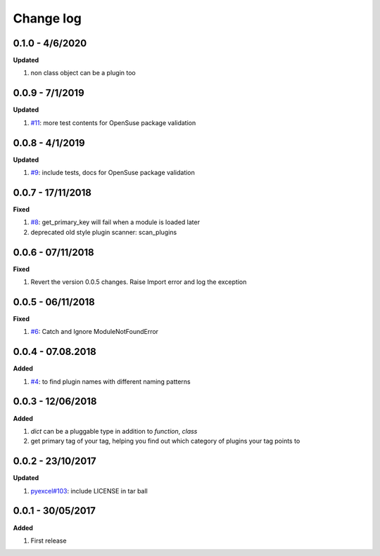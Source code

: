 Change log
================================================================================

0.1.0 - 4/6/2020
--------------------------------------------------------------------------------

**Updated**

#. non class object can be a plugin too

0.0.9 - 7/1/2019
--------------------------------------------------------------------------------

**Updated**

#. `#11 <https://github.com/chfw/lml/issues/11>`_: more test contents for
   OpenSuse package validation

0.0.8 - 4/1/2019
--------------------------------------------------------------------------------

**Updated**

#. `#9 <https://github.com/chfw/lml/issues/9>`_: include tests, docs for
   OpenSuse package validation

0.0.7 - 17/11/2018
--------------------------------------------------------------------------------

**Fixed**

#. `#8 <https://github.com/chfw/lml/issues/8>`_: get_primary_key will fail when
   a module is loaded later
#. deprecated old style plugin scanner: scan_plugins

0.0.6 - 07/11/2018
--------------------------------------------------------------------------------

**Fixed**

#. Revert the version 0.0.5 changes. Raise Import error and log the exception

0.0.5 - 06/11/2018
--------------------------------------------------------------------------------

**Fixed**

#. `#6 <https://github.com/chfw/lml/issues/6>`_: Catch and Ignore
   ModuleNotFoundError

0.0.4 - 07.08.2018
--------------------------------------------------------------------------------

**Added**

#. `#4 <https://github.com/chfw/lml/issues/4>`_: to find plugin names with
   different naming patterns

0.0.3 - 12/06/2018
--------------------------------------------------------------------------------

**Added**

#. `dict` can be a pluggable type in addition to `function`, `class`
#. get primary tag of your tag, helping you find out which category of plugins
   your tag points to

0.0.2 - 23/10/2017
--------------------------------------------------------------------------------

**Updated**

#. `pyexcel#103 <https://github.com/pyexcel/pyexcel/issues/103>`_: include
   LICENSE in tar ball

0.0.1 - 30/05/2017
--------------------------------------------------------------------------------

**Added**

#. First release
